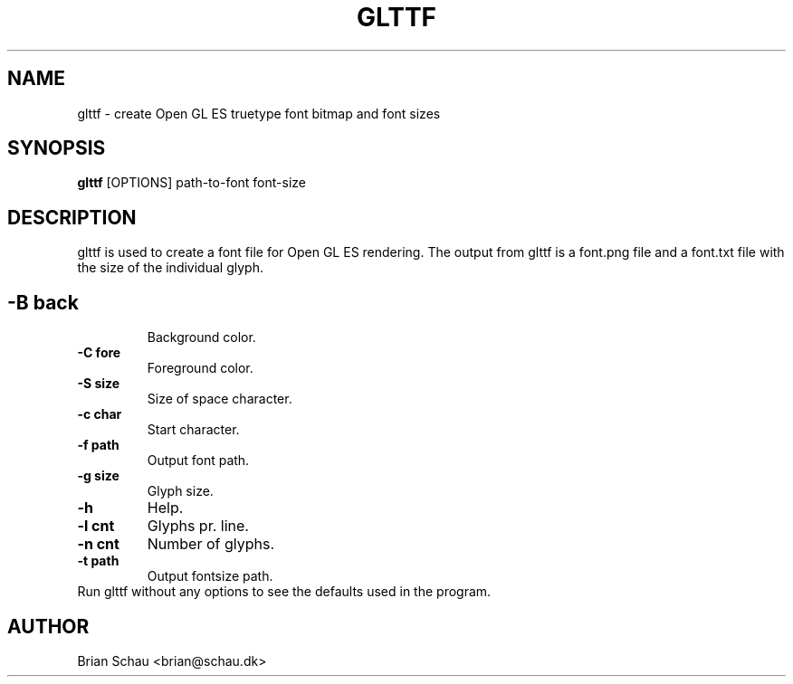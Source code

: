 .TH GLTTF 1
.SH NAME
glttf \- create Open GL ES truetype font bitmap and font sizes

.SH SYNOPSIS
.B glttf
[OPTIONS] path-to-font font-size
.SH DESCRIPTION
.PP
glttf is used to create a font file for Open GL ES rendering. The output from glttf is a font.png file and a font.txt file with the size of the individual glyph.
.SH
.TP
\fB-B back\fR
Background color.
.TP
\fB-C fore\fR
Foreground color.
.TP
\fB-S size\fR
Size of space character.
.TP
\fB-c char\fR
Start character.
.TP
\fB-f path\fR
Output font path.
.TP
\fB-g size\fR
Glyph size.
.TP
\fB-h\fR
Help.
.TP
\fB-l cnt\fR
Glyphs pr. line.
.TP
\fB-n cnt\fR
Number of glyphs.
.TP
\fB-t path\fR
Output fontsize path.
.TP
Run glttf without any options to see the defaults used in the program.

.SH AUTHOR
Brian Schau <brian@schau.dk>

